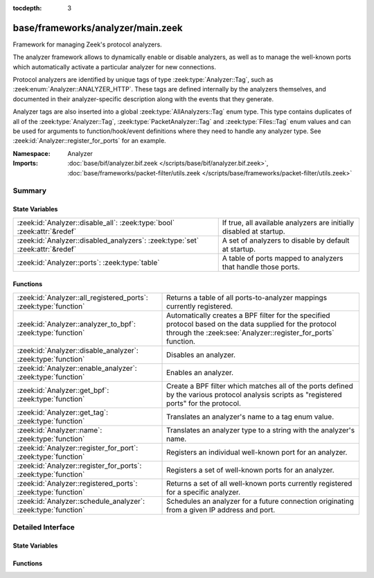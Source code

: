:tocdepth: 3

base/frameworks/analyzer/main.zeek
==================================
.. zeek:namespace:: Analyzer

Framework for managing Zeek's protocol analyzers.

The analyzer framework allows to dynamically enable or disable analyzers, as
well as to manage the well-known ports which automatically activate a
particular analyzer for new connections.

Protocol analyzers are identified by unique tags of type
:zeek:type:`Analyzer::Tag`, such as :zeek:enum:`Analyzer::ANALYZER_HTTP`.
These tags are defined internally by
the analyzers themselves, and documented in their analyzer-specific
description along with the events that they generate.

Analyzer tags are also inserted into a global :zeek:type:`AllAnalyzers::Tag` enum
type. This type contains duplicates of all of the :zeek:type:`Analyzer::Tag`,
:zeek:type:`PacketAnalyzer::Tag` and :zeek:type:`Files::Tag` enum values
and can be used for arguments to function/hook/event definitions where they
need to handle any analyzer type. See :zeek:id:`Analyzer::register_for_ports`
for an example.

:Namespace: Analyzer
:Imports: :doc:`base/bif/analyzer.bif.zeek </scripts/base/bif/analyzer.bif.zeek>`, :doc:`base/frameworks/packet-filter/utils.zeek </scripts/base/frameworks/packet-filter/utils.zeek>`

Summary
~~~~~~~
State Variables
###############
============================================================================= ===================================================================
:zeek:id:`Analyzer::disable_all`: :zeek:type:`bool` :zeek:attr:`&redef`       If true, all available analyzers are initially disabled at startup.
:zeek:id:`Analyzer::disabled_analyzers`: :zeek:type:`set` :zeek:attr:`&redef` A set of analyzers to disable by default at startup.
:zeek:id:`Analyzer::ports`: :zeek:type:`table`                                A table of ports mapped to analyzers that handle those ports.
============================================================================= ===================================================================

Functions
#########
================================================================ =======================================================================
:zeek:id:`Analyzer::all_registered_ports`: :zeek:type:`function` Returns a table of all ports-to-analyzer mappings currently registered.
:zeek:id:`Analyzer::analyzer_to_bpf`: :zeek:type:`function`      Automatically creates a BPF filter for the specified protocol based
                                                                 on the data supplied for the protocol through the
                                                                 :zeek:see:`Analyzer::register_for_ports` function.
:zeek:id:`Analyzer::disable_analyzer`: :zeek:type:`function`     Disables an analyzer.
:zeek:id:`Analyzer::enable_analyzer`: :zeek:type:`function`      Enables an analyzer.
:zeek:id:`Analyzer::get_bpf`: :zeek:type:`function`              Create a BPF filter which matches all of the ports defined
                                                                 by the various protocol analysis scripts as "registered ports"
                                                                 for the protocol.
:zeek:id:`Analyzer::get_tag`: :zeek:type:`function`              Translates an analyzer's name to a tag enum value.
:zeek:id:`Analyzer::name`: :zeek:type:`function`                 Translates an analyzer type to a string with the analyzer's name.
:zeek:id:`Analyzer::register_for_port`: :zeek:type:`function`    Registers an individual well-known port for an analyzer.
:zeek:id:`Analyzer::register_for_ports`: :zeek:type:`function`   Registers a set of well-known ports for an analyzer.
:zeek:id:`Analyzer::registered_ports`: :zeek:type:`function`     Returns a set of all well-known ports currently registered for a
                                                                 specific analyzer.
:zeek:id:`Analyzer::schedule_analyzer`: :zeek:type:`function`    Schedules an analyzer for a future connection originating from a
                                                                 given IP address and port.
================================================================ =======================================================================


Detailed Interface
~~~~~~~~~~~~~~~~~~
State Variables
###############
.. zeek:id:: Analyzer::disable_all
   :source-code: base/frameworks/analyzer/main.zeek 28 28

   :Type: :zeek:type:`bool`
   :Attributes: :zeek:attr:`&redef`
   :Default: ``F``

   If true, all available analyzers are initially disabled at startup.
   One can then selectively enable them with
   :zeek:id:`Analyzer::enable_analyzer`.

.. zeek:id:: Analyzer::disabled_analyzers
   :source-code: base/frameworks/analyzer/main.zeek 133 133

   :Type: :zeek:type:`set` [:zeek:type:`AllAnalyzers::Tag`]
   :Attributes: :zeek:attr:`&redef`
   :Default:

      ::

         {
            AllAnalyzers::ANALYZER_ANALYZER_TCPSTATS
         }


   A set of analyzers to disable by default at startup. The default set
   contains legacy analyzers that are no longer supported.

.. zeek:id:: Analyzer::ports
   :source-code: base/frameworks/analyzer/main.zeek 141 141

   :Type: :zeek:type:`table` [:zeek:type:`AllAnalyzers::Tag`] of :zeek:type:`set` [:zeek:type:`port`]
   :Default: ``{}``

   A table of ports mapped to analyzers that handle those ports. This is
   used by BPF filtering and DPD. Session analyzers can add to this using
   Analyzer::register_for_port(s) and packet analyzers can add to this
   using PacketAnalyzer::register_for_port(s).

Functions
#########
.. zeek:id:: Analyzer::all_registered_ports
   :source-code: base/frameworks/analyzer/main.zeek 201 204

   :Type: :zeek:type:`function` () : :zeek:type:`table` [:zeek:type:`AllAnalyzers::Tag`] of :zeek:type:`set` [:zeek:type:`port`]

   Returns a table of all ports-to-analyzer mappings currently registered.
   

   :returns: A table mapping each analyzer to the set of ports
            registered for it.

.. zeek:id:: Analyzer::analyzer_to_bpf
   :source-code: base/frameworks/analyzer/main.zeek 222 233

   :Type: :zeek:type:`function` (tag: :zeek:type:`Analyzer::Tag`) : :zeek:type:`string`

   Automatically creates a BPF filter for the specified protocol based
   on the data supplied for the protocol through the
   :zeek:see:`Analyzer::register_for_ports` function.
   

   :tag: The analyzer tag.
   

   :returns: BPF filter string.

.. zeek:id:: Analyzer::disable_analyzer
   :source-code: base/frameworks/analyzer/main.zeek 163 169

   :Type: :zeek:type:`function` (tag: :zeek:type:`AllAnalyzers::Tag`) : :zeek:type:`bool`

   Disables an analyzer. Once disabled, the analyzer will not be used
   further for analysis of future connections.
   

   :tag: The tag of the analyzer to disable.
   

   :returns: True if the analyzer was successfully disabled.

.. zeek:id:: Analyzer::enable_analyzer
   :source-code: base/frameworks/analyzer/main.zeek 155 161

   :Type: :zeek:type:`function` (tag: :zeek:type:`AllAnalyzers::Tag`) : :zeek:type:`bool`

   Enables an analyzer. Once enabled, the analyzer may be used for analysis
   of future connections as decided by Zeek's dynamic protocol detection.
   

   :tag: The tag of the analyzer to enable.
   

   :returns: True if the analyzer was successfully enabled.

.. zeek:id:: Analyzer::get_bpf
   :source-code: base/frameworks/analyzer/main.zeek 234 243

   :Type: :zeek:type:`function` () : :zeek:type:`string`

   Create a BPF filter which matches all of the ports defined
   by the various protocol analysis scripts as "registered ports"
   for the protocol.

.. zeek:id:: Analyzer::get_tag
   :source-code: base/frameworks/analyzer/main.zeek 211 214

   :Type: :zeek:type:`function` (name: :zeek:type:`string`) : :zeek:type:`AllAnalyzers::Tag`

   Translates an analyzer's name to a tag enum value.
   

   :name: The analyzer name.
   

   :returns: The analyzer tag corresponding to the name.

.. zeek:id:: Analyzer::name
   :source-code: base/frameworks/analyzer/main.zeek 206 209

   :Type: :zeek:type:`function` (atype: :zeek:type:`AllAnalyzers::Tag`) : :zeek:type:`string`

   Translates an analyzer type to a string with the analyzer's name.
   

   :tag: The analyzer tag.
   

   :returns: The analyzer name corresponding to the tag.

.. zeek:id:: Analyzer::register_for_port
   :source-code: base/frameworks/analyzer/main.zeek 184 194

   :Type: :zeek:type:`function` (tag: :zeek:type:`Analyzer::Tag`, p: :zeek:type:`port`) : :zeek:type:`bool`

   Registers an individual well-known port for an analyzer. If a future
   connection on this port is seen, the analyzer will be automatically
   assigned to parsing it. The function *adds* to all ports already
   registered, it doesn't replace them.
   

   :tag: The tag of the analyzer.
   

   :p: The well-known port to associate with the analyzer.
   

   :returns: True if the port was successfully registered.

.. zeek:id:: Analyzer::register_for_ports
   :source-code: base/frameworks/analyzer/main.zeek 171 183

   :Type: :zeek:type:`function` (tag: :zeek:type:`Analyzer::Tag`, ports: :zeek:type:`set` [:zeek:type:`port`]) : :zeek:type:`bool`

   Registers a set of well-known ports for an analyzer. If a future
   connection on one of these ports is seen, the analyzer will be
   automatically assigned to parsing it. The function *adds* to all ports
   already registered, it doesn't replace them.
   

   :tag: The tag of the analyzer.
   

   :ports: The set of well-known ports to associate with the analyzer.
   

   :returns: True if the ports were successfully registered.

.. zeek:id:: Analyzer::registered_ports
   :source-code: base/frameworks/analyzer/main.zeek 196 199

   :Type: :zeek:type:`function` (tag: :zeek:type:`AllAnalyzers::Tag`) : :zeek:type:`set` [:zeek:type:`port`]

   Returns a set of all well-known ports currently registered for a
   specific analyzer.
   

   :tag: The tag of the analyzer.
   

   :returns: The set of ports.

.. zeek:id:: Analyzer::schedule_analyzer
   :source-code: base/frameworks/analyzer/main.zeek 217 220

   :Type: :zeek:type:`function` (orig: :zeek:type:`addr`, resp: :zeek:type:`addr`, resp_p: :zeek:type:`port`, analyzer: :zeek:type:`Analyzer::Tag`, tout: :zeek:type:`interval`) : :zeek:type:`bool`

   Schedules an analyzer for a future connection originating from a
   given IP address and port.
   

   :orig: The IP address originating a connection in the future.
         0.0.0.0 can be used as a wildcard to match any originator address.
   

   :resp: The IP address responding to a connection from *orig*.
   

   :resp_p: The destination port at *resp*.
   

   :analyzer: The analyzer ID.
   

   :tout: A timeout interval after which the scheduling request will be
         discarded if the connection has not yet been seen.
   

   :returns: True if successful.


